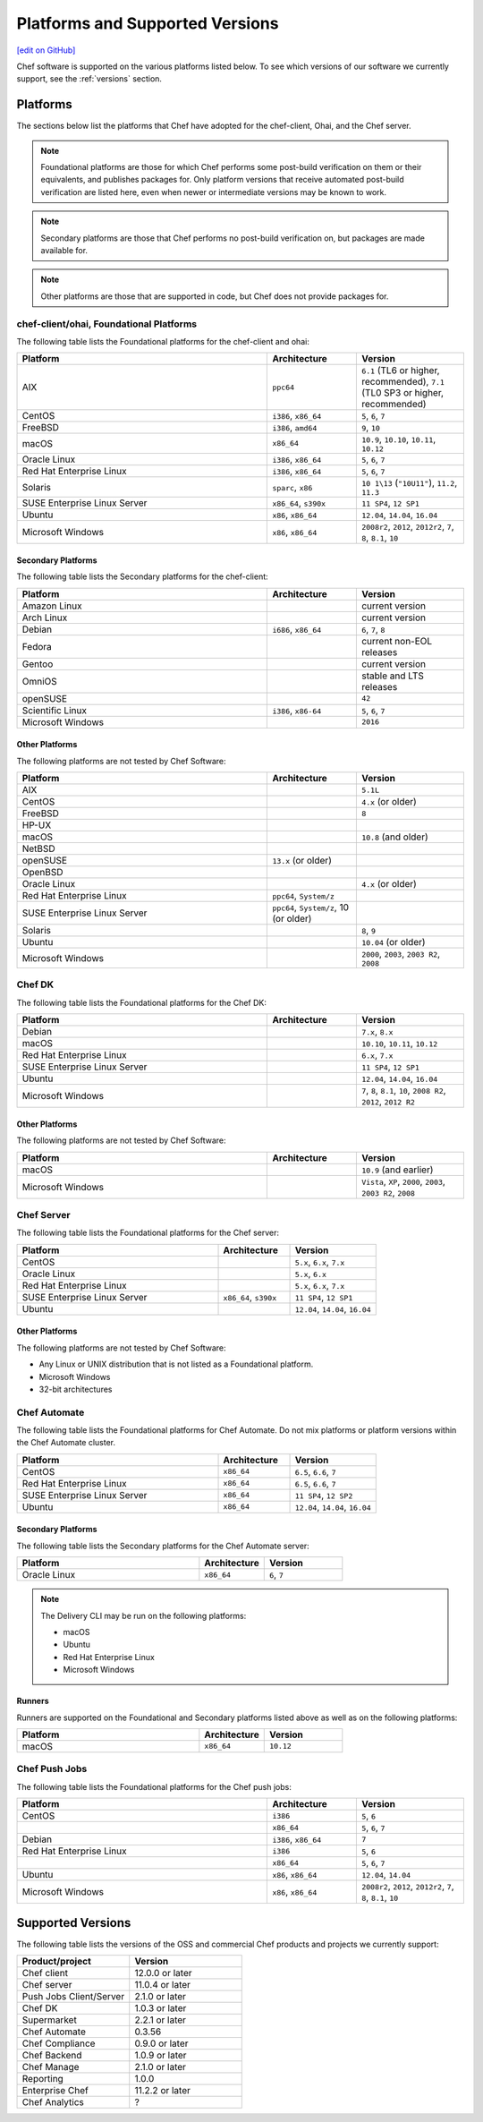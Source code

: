 =====================================================
Platforms and Supported Versions
=====================================================
`[edit on GitHub] <https://github.com/chef/chef-web-docs/blob/master/chef_master/source/platforms.rst>`__

Chef software is supported on the various platforms listed below. To see which versions of our software we currently support, see the :ref:`versions` section.

Platforms
=====================================================

The sections below list the platforms that Chef have adopted for the chef-client, Ohai, and the Chef server.

.. note:: Foundational platforms are those for which Chef performs some
          post-build verification on them or their equivalents, and
          publishes packages for. Only platform versions that receive
          automated post-build verification are listed here, even when
          newer or intermediate versions may be known to work.

.. note:: Secondary platforms are those that Chef performs no
          post-build verification on, but packages are made available for.

.. note:: Other platforms are those that are supported in code, but Chef
          does not provide packages for.

chef-client/ohai, Foundational Platforms
------------------------------------------------------
The following table lists the Foundational platforms for the chef-client and ohai:

.. list-table::
   :widths: 280 100 120
   :header-rows: 1

   * - Platform
     - Architecture
     - Version
   * - AIX
     - ``ppc64``
     - ``6.1`` (TL6 or higher, recommended), ``7.1`` (TL0 SP3 or higher, recommended)
   * - CentOS
     - ``i386``, ``x86_64``
     - ``5``, ``6``, ``7``
   * - FreeBSD
     - ``i386``, ``amd64``
     - ``9``, ``10``
   * - macOS
     - ``x86_64``
     - ``10.9``, ``10.10``, ``10.11``, ``10.12``
   * - Oracle Linux
     - ``i386``, ``x86_64``
     - ``5``, ``6``, ``7``
   * - Red Hat Enterprise Linux
     - ``i386``, ``x86_64``
     - ``5``, ``6``, ``7``
   * - Solaris
     - ``sparc``, ``x86``
     - ``10 1\13`` (``"10U11"``), ``11.2``, ``11.3`` 
   * - SUSE Enterprise Linux Server
     - ``x86_64``, ``s390x``
     - ``11 SP4``, ``12 SP1``
   * - Ubuntu
     - ``x86``, ``x86_64``
     - ``12.04``, ``14.04``, ``16.04``
   * - Microsoft Windows
     - ``x86``, ``x86_64``
     - ``2008r2``, ``2012``, ``2012r2``, ``7``, ``8``, ``8.1``, ``10``

Secondary Platforms
++++++++++++++++++++++++++++++++++++++++++++++++++++
The following table lists the Secondary platforms for the chef-client:

.. list-table::
   :widths: 280 100 120
   :header-rows: 1

   * - Platform
     - Architecture
     - Version
   * - Amazon Linux
     -
     - current version
   * - Arch Linux
     -
     - current version
   * - Debian
     - ``i686``, ``x86_64``
     - ``6``, ``7``, ``8``
   * - Fedora
     -
     - current non-EOL releases
   * - Gentoo
     -
     - current version
   * - OmniOS
     -
     - stable and LTS releases
   * - openSUSE
     -
     - ``42``
   * - Scientific Linux
     - ``i386``, ``x86-64``
     - ``5``, ``6``, ``7``
   * - Microsoft Windows
     -
     - ``2016``

Other Platforms
++++++++++++++++++++++++++++++++++++++++++++++++++++
The following platforms are not tested by Chef Software:

.. list-table::
   :widths: 280 100 120
   :header-rows: 1

   * - Platform
     - Architecture
     - Version
   * - AIX
     -
     - ``5.1L``
   * - CentOS
     -
     - ``4.x`` (or older)
   * - FreeBSD
     -
     - ``8``
   * - HP-UX
     -
     -
   * - macOS
     -
     - ``10.8`` (and older)
   * - NetBSD
     -
     -
   * - openSUSE
     - ``13.x`` (or older)
     -
   * - OpenBSD
     -
     -
   * - Oracle Linux
     -
     - ``4.x`` (or older)
   * - Red Hat Enterprise Linux
     - ``ppc64``, ``System/z``
     -

   * - SUSE Enterprise Linux Server
     - ``ppc64``, ``System/z``, 10 (or older)
     -
   * - Solaris
     -
     - ``8``, ``9``
   * - Ubuntu
     -
     - ``10.04`` (or older)
   * - Microsoft Windows
     -
     - ``2000``, ``2003``, ``2003 R2``, ``2008``

Chef DK
------------------------------------------------------
The following table lists the Foundational platforms for the Chef DK:

.. list-table::
   :widths: 280 100 120
   :header-rows: 1

   * - Platform
     - Architecture
     - Version
   * - Debian
     -
     - ``7.x``, ``8.x``
   * - macOS
     -
     - ``10.10``, ``10.11``, ``10.12``
   * - Red Hat Enterprise Linux
     -
     - ``6.x``, ``7.x``
   * - SUSE Enterprise Linux Server
     -
     - ``11 SP4``, ``12 SP1``
   * - Ubuntu
     -
     - ``12.04``, ``14.04``, ``16.04``
   * - Microsoft Windows
     -
     - ``7``, ``8``, ``8.1``, ``10``, ``2008 R2``, ``2012``, ``2012 R2``

Other Platforms
++++++++++++++++++++++++++++++++++++++++++++++++++++
The following platforms are not tested by Chef Software:

.. list-table::
   :widths: 280 100 120
   :header-rows: 1

   * - Platform
     - Architecture
     - Version
   * - macOS
     -
     - ``10.9`` (and earlier)
   * - Microsoft Windows
     -
     - ``Vista``, ``XP``, ``2000``, ``2003``, ``2003 R2``, ``2008``

Chef Server
------------------------------------------------------
.. tag adopted_platforms_server

The following table lists the Foundational platforms for the Chef server:

.. list-table::
   :widths: 280 100 120
   :header-rows: 1

   * - Platform
     - Architecture
     - Version
   * - CentOS
     -
     - ``5.x``, ``6.x``, ``7.x``
   * - Oracle Linux
     -
     - ``5.x``, ``6.x``
   * - Red Hat Enterprise Linux
     -
     - ``5.x``, ``6.x``, ``7.x``
   * - SUSE Enterprise Linux Server
     - ``x86_64``, ``s390x``
     - ``11 SP4``, ``12 SP1``
   * - Ubuntu
     -
     - ``12.04``, ``14.04``, ``16.04``

.. end_tag

Other Platforms
++++++++++++++++++++++++++++++++++++++++++++++++++++
.. tag adopted_platforms_server_other

The following platforms are not tested by Chef Software:

* Any Linux or UNIX distribution that is not listed as a Foundational platform.
* Microsoft Windows
* 32-bit architectures

.. end_tag

Chef Automate
----------------------------------------------------
The following table lists the Foundational platforms for Chef Automate. Do not mix platforms or platform versions within the Chef Automate cluster.

.. list-table::
   :widths: 280 100 120
   :header-rows: 1

   * - Platform
     - Architecture
     - Version
   * - CentOS
     - ``x86_64``
     - ``6.5``, ``6.6``, ``7``
   * - Red Hat Enterprise Linux
     - ``x86_64``
     - ``6.5``, ``6.6``, ``7``
   * - SUSE Enterprise Linux Server
     - ``x86_64``
     - ``11 SP4``, ``12 SP2``
   * - Ubuntu
     - ``x86_64``
     - ``12.04``, ``14.04``, ``16.04``

Secondary Platforms
++++++++++++++++++++++++++++++++++++++++++++++++++++
The following table lists the Secondary platforms for the Chef Automate server:

.. list-table::
 :widths: 280 100 120
 :header-rows: 1

 * - Platform
   - Architecture
   - Version
 * - Oracle Linux
   - ``x86_64``
   - ``6``, ``7``

.. note:: The Delivery CLI may be run on the following platforms:

          * macOS
          * Ubuntu
          * Red Hat Enterprise Linux
          * Microsoft Windows

Runners
++++++++++++++++++++++++++++++++++++++++++++++++++++
Runners are supported on the Foundational and Secondary platforms listed above as well as on the following platforms:

.. list-table::
   :widths: 280 100 120
   :header-rows: 1

   * - Platform
     - Architecture
     - Version
   * - macOS
     - ``x86_64``
     - ``10.12``

Chef Push Jobs
-----------------------------------------------------
.. tag adopted_platforms_push_jobs

The following table lists the Foundational platforms for the Chef push jobs:

.. list-table::
   :widths: 280 100 120
   :header-rows: 1

   * - Platform
     - Architecture
     - Version
   * - CentOS
     - ``i386``
     - ``5``, ``6``
   * -
     - ``x86_64``
     - ``5``, ``6``, ``7``
   * - Debian
     - ``i386``, ``x86_64``
     - ``7``
   * - Red Hat Enterprise Linux
     - ``i386``
     - ``5``, ``6``
   * -
     - ``x86_64``
     - ``5``, ``6``, ``7``
   * - Ubuntu
     - ``x86``, ``x86_64``
     - ``12.04``, ``14.04``
   * - Microsoft Windows
     - ``x86``, ``x86_64``
     - ``2008r2``, ``2012``, ``2012r2``, ``7``, ``8``, ``8.1``, ``10``

.. end_tag

.. _versions:

Supported Versions
==============================================

The following table lists the versions of the OSS and commercial Chef products and projects we currently support:

.. list-table::
   :widths: 500 500
   :header-rows: 1

   * - Product/project
     - Version
   * - Chef client
     - 12.0.0 or later
   * - Chef server
     - 11.0.4 or later
   * - Push Jobs Client/Server
     - 2.1.0 or later
   * - Chef DK
     - 1.0.3 or later
   * - Supermarket
     - 2.2.1 or later
   * - Chef Automate
     - 0.3.56
   * - Chef Compliance
     - 0.9.0 or later
   * - Chef Backend
     - 1.0.9 or later
   * - Chef Manage
     - 2.1.0 or later
   * - Reporting
     - 1.0.0
   * - Enterprise Chef
     - 11.2.2 or later
   * - Chef Analytics
     - ?